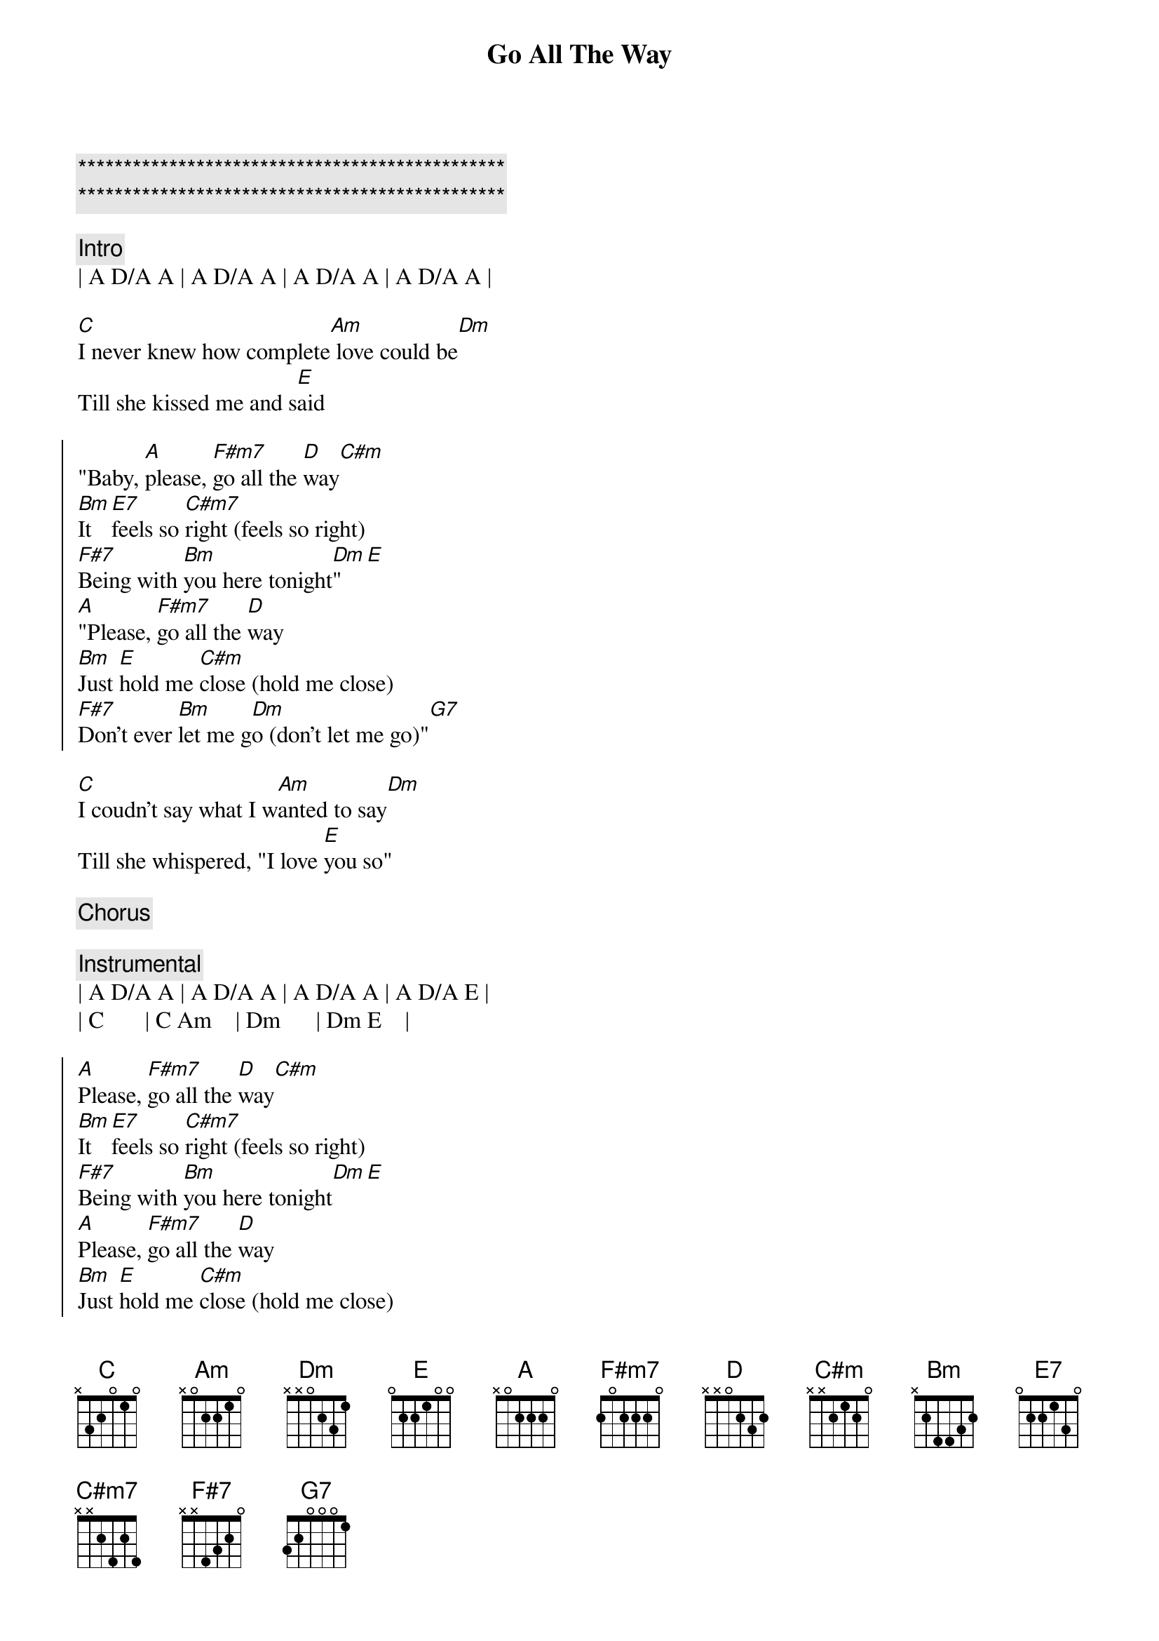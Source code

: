 {title: Go All The Way}
{artist: Raspberries}
{key: A}
{tempo: 120}

{c:***********************************************}
{c:***********************************************}

{c: Intro}
| A D/A A | A D/A A | A D/A A | A D/A A |

{sov}
[C]I never knew how complete[Am] love could be[Dm]
Till she kissed me and s[E]aid
{eov}

{soc}
"Baby, [A]please, [F#m7]go all the [D]way[C#m]
[Bm]It [E7]feels so [C#m7]right (feels so right)
[F#7]Being with [Bm]you here tonight[Dm]"[E]
[A]"Please, [F#m7]go all the [D]way
[Bm]Just [E]hold me [C#m]close (hold me close)
[F#7]Don't ever [Bm]let me g[Dm]o (don't let me go)"[G7]
{eoc}

{sov}
[C]I coudn't say what I w[Am]anted to say[Dm]
Till she whispered, "I love [E]you so"
{eov}

{c: Chorus}

{c: Instrumental}
| A D/A A | A D/A A | A D/A A | A D/A E |
| C       | C Am    | Dm      | Dm E    |

{soc}
[A]Please, [F#m7]go all the [D]way[C#m]
[Bm]It [E7]feels so [C#m7]right (feels so right)
[F#7]Being with [Bm]you here tonight[Dm][E]
[A]Please, [F#m7]go all the [D]way
[Bm]Just [E]hold me [C#m]close (hold me close)
[F#7]Don't ever [Bm]let me g[Dm]o (don't let me go)"[G7]
{eoc}

{c: Outro}
| F#madd9 F#m | F#m9(maj7)/E# F#m(maj7)/E# |
| F#madd9/E F#m7/E | F#m6/D# | Dadd9 | Asus4 A | Fadd9 |
| D | E | A |
